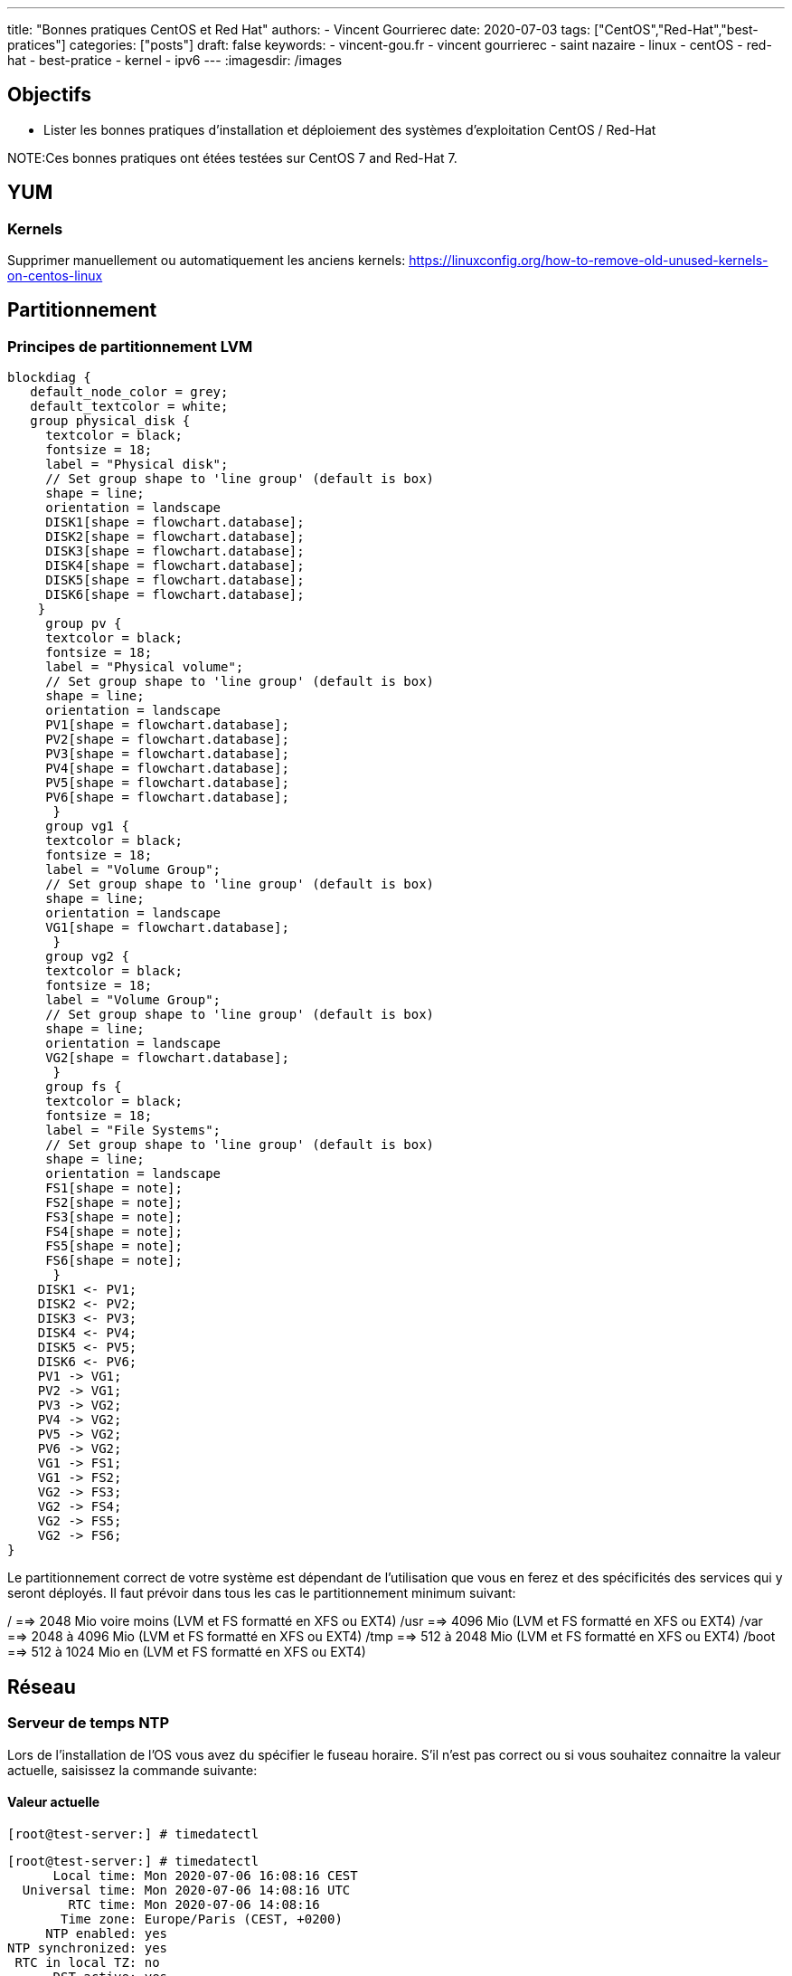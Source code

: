 ---
title: "Bonnes pratiques CentOS et Red Hat"
authors:
  - Vincent Gourrierec
date: 2020-07-03
tags: ["CentOS","Red-Hat","best-pratices"]
categories: ["posts"]
draft: false
keywords:
- vincent-gou.fr
- vincent gourrierec
- saint nazaire
- linux
- centOS
- red-hat
- best-pratice
- kernel
- ipv6
---
:imagesdir: /images


== Objectifs

* Lister les bonnes pratiques d'installation et déploiement des systèmes d'exploitation CentOS / Red-Hat

NOTE:Ces bonnes pratiques ont étées testées sur CentOS 7 and Red-Hat 7.

== YUM
=== Kernels

Supprimer manuellement ou automatiquement les anciens kernels:
https://linuxconfig.org/how-to-remove-old-unused-kernels-on-centos-linux

== Partitionnement

=== Principes de partitionnement LVM

[blockdiag,Partitionnement_LVM,format="svg",opts="inline"]
----
blockdiag {
   default_node_color = grey;
   default_textcolor = white;
   group physical_disk {
     textcolor = black;
     fontsize = 18;
     label = "Physical disk";
     // Set group shape to 'line group' (default is box)
     shape = line;
     orientation = landscape
     DISK1[shape = flowchart.database];
     DISK2[shape = flowchart.database];
     DISK3[shape = flowchart.database];
     DISK4[shape = flowchart.database];
     DISK5[shape = flowchart.database];
     DISK6[shape = flowchart.database];
    }
     group pv {
     textcolor = black;
     fontsize = 18;
     label = "Physical volume";
     // Set group shape to 'line group' (default is box)
     shape = line;
     orientation = landscape
     PV1[shape = flowchart.database];
     PV2[shape = flowchart.database];
     PV3[shape = flowchart.database];
     PV4[shape = flowchart.database];
     PV5[shape = flowchart.database];
     PV6[shape = flowchart.database];
      }
     group vg1 {
     textcolor = black;
     fontsize = 18;
     label = "Volume Group";
     // Set group shape to 'line group' (default is box)
     shape = line;
     orientation = landscape
     VG1[shape = flowchart.database];
      }
     group vg2 {
     textcolor = black;
     fontsize = 18;
     label = "Volume Group";
     // Set group shape to 'line group' (default is box)
     shape = line;
     orientation = landscape
     VG2[shape = flowchart.database];
      }
     group fs {
     textcolor = black;
     fontsize = 18;
     label = "File Systems";
     // Set group shape to 'line group' (default is box)
     shape = line;
     orientation = landscape
     FS1[shape = note];
     FS2[shape = note];
     FS3[shape = note];
     FS4[shape = note];
     FS5[shape = note];
     FS6[shape = note];
      }
    DISK1 <- PV1;
    DISK2 <- PV2;
    DISK3 <- PV3;
    DISK4 <- PV4;
    DISK5 <- PV5;
    DISK6 <- PV6;
    PV1 -> VG1;
    PV2 -> VG1;
    PV3 -> VG2;
    PV4 -> VG2;
    PV5 -> VG2;
    PV6 -> VG2;
    VG1 -> FS1;
    VG1 -> FS2;
    VG2 -> FS3;
    VG2 -> FS4;
    VG2 -> FS5;
    VG2 -> FS6;
}
----

Le partitionnement correct de votre système est dépendant de l'utilisation que vous en ferez et des spécificités des services qui y seront déployés.
Il faut prévoir dans tous les cas le partitionnement minimum suivant:

/       ==>   2048 Mio voire moins (LVM et FS formatté en XFS ou EXT4)
/usr    ==>   4096 Mio (LVM et FS formatté en XFS ou EXT4)
/var    ==> 2048 à 4096 Mio (LVM et FS formatté en XFS ou EXT4)
/tmp    ==> 512 à 2048 Mio (LVM et FS formatté en XFS ou EXT4)
/boot   ==> 512 à 1024 Mio en (LVM et FS formatté en XFS ou EXT4)


== Réseau

=== Serveur de temps NTP

Lors de l'installation de l'OS vous avez du spécifier le fuseau horaire. S'il n'est pas correct ou si vous souhaitez connaitre la valeur actuelle, saisissez la commande suivante:

==== Valeur actuelle

[source,bash]
----
[root@test-server:] # timedatectl
----

[source,bash]
----
[root@test-server:] # timedatectl
      Local time: Mon 2020-07-06 16:08:16 CEST
  Universal time: Mon 2020-07-06 14:08:16 UTC
        RTC time: Mon 2020-07-06 14:08:16
       Time zone: Europe/Paris (CEST, +0200)
     NTP enabled: yes
NTP synchronized: yes
 RTC in local TZ: no
      DST active: yes
 Last DST change: DST began at
                  Sun 2020-03-29 01:59:59 CET
                  Sun 2020-03-29 03:00:00 CEST
 Next DST change: DST ends (the clock jumps one hour backwards) at
                  Sun 2020-10-25 02:59:59 CEST
                  Sun 2020-10-25 02:00:00 CET
[root@test-server:] #
----

==== Modification du fuseau horaire

[source,bash]
----
[root@test-server:] # sudo imedatectl set-timezone Europe/Paris
----

Vérifiez le changement de fuseau horaire

[source,bash]
----
[root@test-server:] # timedatectl
      Local time: Mon 2020-07-06 16:08:16 CEST
  Universal time: Mon 2020-07-06 14:08:16 UTC
        RTC time: Mon 2020-07-06 14:08:16
       Time zone: Europe/Paris (CEST, +0200)
     NTP enabled: yes
NTP synchronized: yes
 RTC in local TZ: no
      DST active: yes
 Last DST change: DST began at
                  Sun 2020-03-29 01:59:59 CET
                  Sun 2020-03-29 03:00:00 CEST
 Next DST change: DST ends (the clock jumps one hour backwards) at
                  Sun 2020-10-25 02:59:59 CEST
                  Sun 2020-10-25 02:00:00 CET
[root@test-server:] #
----

=== Désactivation IPV6

[source,bash]
----
[root@test-server:] echo "net.ipv6.conf.all.disable_ipv6 = 1" > /etc/sysctl.d/01-disable_IPV6.conf
[root@test-server:] echo "net.ipv6.conf.default.disable_ipv6 = 1" >> /etc/sysctl.d/01-disable_IPV6.conf
[root@test-server:] sysctl -p
[root@test-server:] echo "AddressFamily inet" >> /etc/ssh/sshd_config
[root@test-server:] service sshd restart
----

=== Désactivation NetworkManager

Network Manager est installé et actif par défaut.
Vous pouvez controlez la configuration réseau en gérant les fichiers de configuration sous /etc/sysconfig/network-scripts.


[source,bash]
----
[root@test-server:] systemctl disable NetworkManager
[root@test-server:] systemctl stop NetworkManager
----

=== Corrélation carte réseau et adresse MAC

Cette commande vous permettra d'afficher pour chaque carte réseau physique son adresse MAC.

[source,bash]
----
[root@test-server:] for i in $(find /sys/class/net/* -not -lname "*virtual*" | sed -e "s/\// /g" | awk '{print $4}' ); do MAC=$(cat /sys/class/net/$i/address);echo $i: $MAC; done
----

Retour affiché de la commande: (Machine virtuelle avec 4 cartes réseau):

[source,bash]
----
enp0s10: 08:00:27:34:a7:5b
enp0s3: 08:00:27:22:1d:03
enp0s8: 08:00:27:35:a8:74
enp0s9: 08:00:27:66:62:47
----

=== Rennomage carte réseau physique enpXsY vers ethX

Script tout en un:

WARNING: Sauvegardez vos fichiers de configuration réseau.

[source,bash]
----
[root@test-server:] inc="0";for i in $(find /sys/class/net/* -not -lname "*virtual*" | \
sed -e "s/\// /g" | \
awk '{print $4}' ); do inc=$((inc+1));\
MAC=$(cat /sys/class/net/$i/address) ; \
rm -f /etc/sysconfig/network-scripts/ifcfg-eth$inc;\
echo "HWADDR=$MAC" >> /etc/sysconfig/network-scripts/ifcfg-eth$inc ;\
cat /etc/sysconfig/network-scripts/ifcfg-$i >> /etc/sysconfig/network-scripts/ifcfg-eth$inc; \
sed -i "s/$i/eth$inc/g" /etc/sysconfig/network-scripts/ifcfg-eth$inc ;\
mv /etc/sysconfig/network-scripts/ifcfg-$i /etc/sysconfig/network-scripts/ifcfg-$i.old.bkp;\
done
----

=== Script de création de Team (Serveurs Physique):

Script tout en un:

WARNING: Sauvegardez vos fichiers de configuration réseau.

[source,bash]
----
[root@test-server:] inc="0";for i in $(find /sys/class/net/* -not -lname "*virtual*" | \
sed -e "s/\// /g" | \
awk '{print $4}' ); do inc=$((inc+1));\
MAC=$(cat /sys/class/net/$i/address) ; \
rm -f /etc/sysconfig/network-scripts/ifcfg-eth$inc;\
echo "HWADDR=$MAC" >> /etc/sysconfig/network-scripts/ifcfg-eth$inc ;\
echo "DEVICE=eth$inc" >> /etc/sysconfig/network-scripts/ifcfg-eth$inc ;\
echo "NAME=eth$inc" >> /etc/sysconfig/network-scripts/ifcfg-eth$inc ;\
echo "DEVICETYPE=TeamPort" >> /etc/sysconfig/network-scripts/ifcfg-eth$inc ;\
echo "ONBOOT=yes" >> /etc/sysconfig/network-scripts/ifcfg-eth$inc ;\
echo "TEAM_MASTER=team0" >> /etc/sysconfig/network-scripts/ifcfg-eth$inc ;\
echo "NM_CONTROLLED=no" >> /etc/sysconfig/network-scripts/ifcfg-eth$inc ;\
done;\
rm -f /etc/sysconfig/network-scripts/ifcfg-team0;\
echo "DEVICE=team0" >> /etc/sysconfig/network-scripts/ifcfg-team0 ;\
echo "DEVICETYPE=Team" >> /etc/sysconfig/network-scripts/ifcfg-team0 ;\
echo "ONBOOT=yes" >> /etc/sysconfig/network-scripts/ifcfg-team0 ;\
echo "BOOTPROTO=none" >> /etc/sysconfig/network-scripts/ifcfg-team0 ;\
echo "NM_CONTROLLED=no" >> /etc/sysconfig/network-scripts/ifcfg-team0 ;\
echo "IPADDR=192.168.1.120" >> /etc/sysconfig/network-scripts/ifcfg-team0 ;\
echo "GATEWAY=192.168.1.254" >> /etc/sysconfig/network-scripts/ifcfg-team0 ;\
echo "PREFIX=24" >> /etc/sysconfig/network-scripts/ifcfg-team0 ;\
echo "TEAM_CONFIG='{\"runner\": {\"name\": \"loadbalance\"}, \"link_watch\": {\"name\": \"ethtool\"} }'" >> /etc/sysconfig/network-scripts/ifcfg-team0 ;\
ifup team0;
----

=== Script de création de Team (Serveurs Virtuels):

Pour les machines virtuelles il est nécessaire de procéder à un petit hack afin de permettre un bon fonctionnement du balancing des cartes réseau dans la team.
Par ce que le mode promiscuité n'est pas géré depuis CentOS / RedHat 7 il faudra également ajouter un service systemd pour prise en compte à chaque redémarrage.
Pour VirtualBox par exemple, configurez tel que le screenshot ci-dessous:

image::Best_Pratices_CentOS-RedHat-d690f.png[]

Script tout en un:

WARNING: Sauvegardez vos fichiers de configuration réseau.

[source,bash]
----
[root@test-server:] inc="0";for i in $(find /sys/class/net/* -not -lname "*virtual*" | \
sed -e "s/\// /g" | \
awk '{print $4}' ); do inc=$((inc+1));\
MAC=$(cat /sys/class/net/$i/address) ; \
rm -f /etc/sysconfig/network-scripts/ifcfg-eth$inc;\
echo "HWADDR=$MAC" >> /etc/sysconfig/network-scripts/ifcfg-eth$inc ;\
echo "DEVICE=eth$inc" >> /etc/sysconfig/network-scripts/ifcfg-eth$inc ;\
echo "NAME=eth$inc" >> /etc/sysconfig/network-scripts/ifcfg-eth$inc ;\
echo "DEVICETYPE=TeamPort" >> /etc/sysconfig/network-scripts/ifcfg-eth$inc ;\
echo "ONBOOT=yes" >> /etc/sysconfig/network-scripts/ifcfg-eth$inc ;\
echo "PROMISC=yes" >> /etc/sysconfig/network-scripts/ifcfg-eth$inc ;\
echo "TEAM_MASTER=team0" >> /etc/sysconfig/network-scripts/ifcfg-eth$inc ;\
echo "NM_CONTROLLED=no" >> /etc/sysconfig/network-scripts/ifcfg-eth$inc ;\
done;\
rm -f /etc/sysconfig/network-scripts/ifcfg-team0;\
echo "DEVICE=team0" >> /etc/sysconfig/network-scripts/ifcfg-team0 ;\
echo "DEVICETYPE=Team" >> /etc/sysconfig/network-scripts/ifcfg-team0 ;\
echo "ONBOOT=yes" >> /etc/sysconfig/network-scripts/ifcfg-team0 ;\
echo "BOOTPROTO=none" >> /etc/sysconfig/network-scripts/ifcfg-team0 ;\
echo "NM_CONTROLLED=no" >> /etc/sysconfig/network-scripts/ifcfg-team0 ;\
echo "IPADDR=192.168.1.120" >> /etc/sysconfig/network-scripts/ifcfg-team0 ;\
echo "GATEWAY=192.168.1.254" >> /etc/sysconfig/network-scripts/ifcfg-team0 ;\
echo "PREFIX=24" >> /etc/sysconfig/network-scripts/ifcfg-team0 ;\
echo "TEAM_CONFIG='{\"runner\": {\"name\": \"loadbalance\"}, \"link_watch\": {\"name\": \"ethtool\"} }'" >> /etc/sysconfig/network-scripts/ifcfg-team0 ;\
ifup team0;
----

Création  du service promisc systemd

[source,bash]
----
[root@test-server:] inc="0";echo "[Unit]" > /etc/systemd/system/promisc.service ;\
echo "Description=Makes an interface run in promiscuous mode at boot" >> /etc/systemd/system/promisc.service ;\
echo "After=network.target"  >> /etc/systemd/system/promisc.service ;\
echo "[Service]"  >> /etc/systemd/system/promisc.service ;\
echo "Type=oneshot" >> /etc/systemd/system/promisc.service ;\
echo "TimeoutStartSec=0" >> /etc/systemd/system/promisc.service ;\
echo "RemainAfterExit=yes" >> /etc/systemd/system/promisc.service ;\
for i in $(find /sys/class/net/* -not -lname "*virtual*" | \
sed -e "s/\// /g" | \
awk '{print $4}' ); do inc=$((inc+1));\
echo "ExecStart=/usr/sbin/ip link set dev eth$inc promisc on" >> /etc/systemd/system/promisc.service ;\
done;\
echo "[Install]" >> /etc/systemd/system/promisc.service ;\
echo "WantedBy=default.target" >> /etc/systemd/system/promisc.service ;\
systemctl daemon-reload;\
systemctl enable promisc;\
systemctl start promisc
----

La configuration réseu des cartes devrait mainetanir contenir le statut "PROMISC" (même après un redémarrage du serveur):

[source,bash]
----
[root@test-server:] # ip a
1: lo: <LOOPBACK,UP,LOWER_UP> mtu 65536 qdisc noqueue state UNKNOWN group default qlen 1000
    link/loopback 00:00:00:00:00:00 brd 00:00:00:00:00:00
    inet 127.0.0.1/8 scope host lo
       valid_lft forever preferred_lft forever
2: eth1: <BROADCAST,MULTICAST,PROMISC,UP,LOWER_UP> mtu 1500 qdisc pfifo_fast master team0 state UP group default qlen 1000
    link/ether 08:00:27:22:1d:03 brd ff:ff:ff:ff:ff:ff
3: eth2: <BROADCAST,MULTICAST,PROMISC,UP,LOWER_UP> mtu 1500 qdisc pfifo_fast master team0 state UP group default qlen 1000
    link/ether 08:00:27:22:1d:03 brd ff:ff:ff:ff:ff:ff
4: eth3: <BROADCAST,MULTICAST,PROMISC,UP,LOWER_UP> mtu 1500 qdisc pfifo_fast master team0 state UP group default qlen 1000
    link/ether 08:00:27:22:1d:03 brd ff:ff:ff:ff:ff:ff
5: eth4: <BROADCAST,MULTICAST,PROMISC,UP,LOWER_UP> mtu 1500 qdisc pfifo_fast master team0 state UP group default qlen 1000
    link/ether 08:00:27:22:1d:03 brd ff:ff:ff:ff:ff:ff
6: team0: <BROADCAST,MULTICAST,UP,LOWER_UP> mtu 1500 qdisc noqueue state UP group default qlen 1000
    link/ether 08:00:27:22:1d:03 brd ff:ff:ff:ff:ff:ff
    inet 192.168.1.120/24 brd 192.168.1.255 scope global team0
       valid_lft forever preferred_lft forever
----
